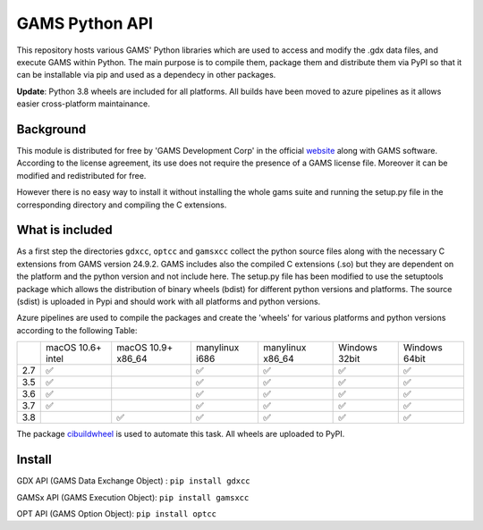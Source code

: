 GAMS Python API
===============

.. image:: https://dev.azure.com/kavvkon/kavvkon/_apis/build/status/kavvkon.gams-api?branchName=master
    :target: https://dev.azure.com/kavvkon/kavvkon/_build/latest?definitionId=1&branchName=master

This repository hosts various GAMS' Python libraries which are used to access and modify the .gdx data files, and execute GAMS within Python. The main purpose is to compile them, package them and distribute them via PyPI so that it can be installable via pip and used as a dependecy in other packages.

**Update**: Python 3.8 wheels are included for all platforms. All builds have been moved to azure pipelines as it allows easier cross-platform maintainance.

Background
----------
This module is distributed for free by 'GAMS Development Corp' in the official `website <http://gams.com/download>`_ along with GAMS software. According to the license agreement, its use does not require the presence of a GAMS license file. Moreover it can be modified and redistributed for free.

However there is no easy way to install it without installing the whole gams suite and running the setup.py file in the corresponding directory and compiling the C extensions.


What is included
----------------
As a first step the directories ``gdxcc``, ``optcc`` and ``gamsxcc`` collect the python source files along with the necessary C extensions from GAMS version 24.9.2.
GAMS includes also the compiled C extensions (.so) but they are dependent on the platform and the python version and not include here.
The setup.py file has been modified to use the setuptools package which allows the distribution of binary wheels (bdist) for different python versions and platforms.
The source (sdist) is uploaded in Pypi and should work with all platforms and python versions.

Azure pipelines are used to compile the packages and create the 'wheels' for various platforms and python versions according to the following Table:

+-----+-------------------+--------------------+----------------+------------------+---------------+---------------+
|     | macOS 10.6+ intel | macOS 10.9+ x86_64 | manylinux i686 | manylinux x86_64 | Windows 32bit | Windows 64bit |
+-----+-------------------+--------------------+----------------+------------------+---------------+---------------+
| 2.7 |         ✅        |                    |        ✅      |          ✅      |      ✅       |        ✅     |
+-----+-------------------+--------------------+----------------+------------------+---------------+---------------+
| 3.5 |         ✅        |                    |         ✅     |          ✅      |       ✅      |       ✅      |
+-----+-------------------+--------------------+----------------+------------------+---------------+---------------+
| 3.6 |         ✅        |                    |          ✅    |           ✅     |        ✅     |         ✅    |
+-----+-------------------+--------------------+----------------+------------------+---------------+---------------+
| 3.7 |         ✅        |                    |           ✅   |          ✅      |         ✅    |        ✅     |
+-----+-------------------+--------------------+----------------+------------------+---------------+---------------+
| 3.8 |                   |     ✅             |          ✅    |         ✅       |       ✅      |       ✅      |
+-----+-------------------+--------------------+----------------+------------------+---------------+---------------+

The package `cibuildwheel <https://github.com/joerick/cibuildwheel>`_ is used to automate this task. All wheels are uploaded to PyPI.

Install
-------
GDX API (GAMS Data Exchange Object) : ``pip install gdxcc``

GAMSx API (GAMS Execution Object):  ``pip install gamsxcc``

OPT API (GAMS Option Object): ``pip install optcc``